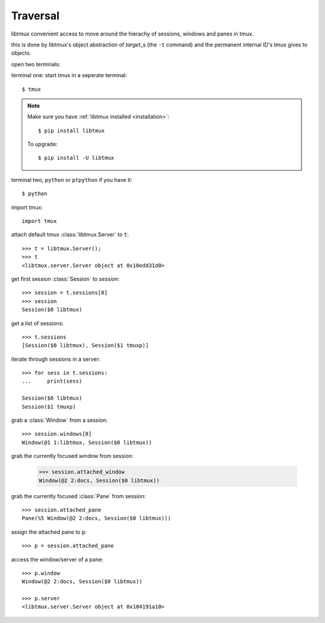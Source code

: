 .. _Traversal:

=========
Traversal
=========

libtmux convenient access to move around the hierachy of sessions,
windows and panes in tmux.

this is done by libtmux's object abstraction of `target`\_s (the ``-t``
command) and the permanent internal ID's tmux gives to objects.

open two terminals:

terminal one: start tmux in a seperate terminal::

    $ tmux

.. NOTE::

    Make sure you have :ref:`libtmux installed <installation>`::

       $ pip install libtmux

    To upgrade::

       $ pip install -U libtmux

terminal two, ``python`` or ``ptpython`` if you have it::

    $ python

import tmux::

   import tmux

attach default tmux :class:`libtmux.Server` to ``t``::

   >>> t = libtmux.Server();
   >>> t
   <libtmux.server.Server object at 0x10edd31d0>

get first session :class:`Session` to `session`::

    >>> session = t.sessions[0]
    >>> session
    Session($0 libtmux)

get a list of sessions::

    >>> t.sessions
    [Session($0 libtmux), Session($1 tmuxp)]

iterate through sessions in a server::

    >>> for sess in t.sessions:
    ...     print(sess)

    Session($0 libtmux)
    Session($1 tmuxp)

grab a :class:`Window` from a session::

    >>> session.windows[0]
    Window(@1 1:libtmux, Session($0 libtmux))

grab the currently focused window from session:

    >>> session.attached_window
    Window(@2 2:docs, Session($0 libtmux))

grab the currently focused :class:`Pane` from session::

    >>> session.attached_pane
    Pane(%5 Window(@2 2:docs, Session($0 libtmux)))

assign the attached pane to ``p``::

    >>> p = session.attached_pane

access the window/server of a pane::

    >>> p.window
    Window(@2 2:docs, Session($0 libtmux))

    >>> p.server
    <libtmux.server.Server object at 0x104191a10>

.. _target: http://man.openbsd.org/OpenBSD-5.9/man1/tmux.1#COMMANDS
